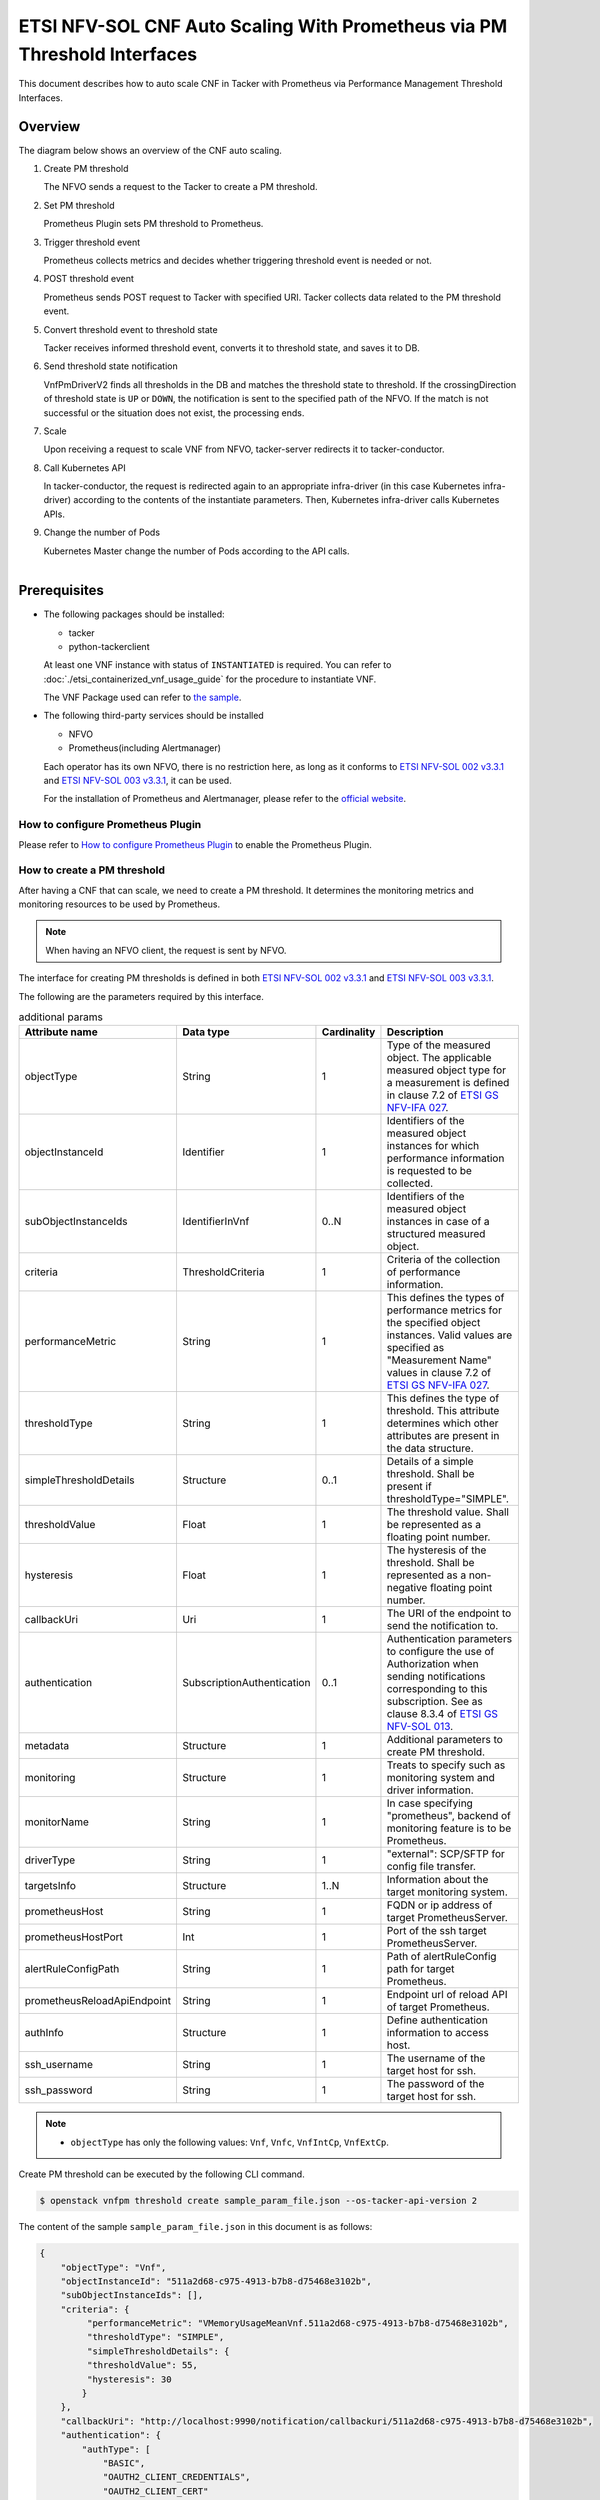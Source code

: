 =========================================================================
ETSI NFV-SOL CNF Auto Scaling With Prometheus via PM Threshold Interfaces
=========================================================================

This document describes how to auto scale CNF in Tacker with Prometheus
via Performance Management Threshold Interfaces.

Overview
--------

The diagram below shows an overview of the CNF auto scaling.

1. Create PM threshold

   The NFVO sends a request to the Tacker to create a PM threshold.

2. Set PM threshold

   Prometheus Plugin sets PM threshold to Prometheus.

3. Trigger threshold event

   Prometheus collects metrics and decides whether triggering threshold event
   is needed or not.

4. POST threshold event

   Prometheus sends POST request to Tacker with specified URI. Tacker
   collects data related to the PM threshold event.

5. Convert threshold event to threshold state

   Tacker receives informed threshold event, converts it to threshold state,
   and saves it to DB.

6. Send threshold state notification

   VnfPmDriverV2 finds all thresholds in the DB and matches the threshold
   state to threshold. If the crossingDirection of threshold state is ``UP``
   or ``DOWN``, the notification is sent to the specified path of the NFVO.
   If the match is not successful or the situation does not exist, the
   processing ends.

7. Scale

   Upon receiving a request to scale VNF from NFVO, tacker-server
   redirects it to tacker-conductor.

8. Call Kubernetes API

   In tacker-conductor, the request is redirected again to an
   appropriate infra-driver (in this case Kubernetes infra-driver)
   according to the contents of the instantiate parameters. Then,
   Kubernetes infra-driver calls Kubernetes APIs.

9. Change the number of Pods

   Kubernetes Master change the number of Pods according to the
   API calls.

.. figure:: ../_images/etsi_cnf_auto_scaling_pm_threshold.png
    :align: left

Prerequisites
-------------

* The following packages should be installed:

  * tacker
  * python-tackerclient

  At least one VNF instance with status of ``INSTANTIATED`` is required.
  You can refer to :doc:`./etsi_containerized_vnf_usage_guide` for the
  procedure to instantiate VNF.

  The VNF Package used can refer to `the sample`_.

* The following third-party services should be installed

  * NFVO
  * Prometheus(including Alertmanager)

  Each operator has its own NFVO, there is no restriction here, as long as
  it conforms to `ETSI NFV-SOL 002 v3.3.1`_ and `ETSI NFV-SOL 003 v3.3.1`_,
  it can be used.

  For the installation of Prometheus and Alertmanager, please refer to
  the `official website`_.

How to configure Prometheus Plugin
~~~~~~~~~~~~~~~~~~~~~~~~~~~~~~~~~~

Please refer to `How to configure Prometheus Plugin`_ to enable the
Prometheus Plugin.

.. _Create PM threshold :

How to create a PM threshold
~~~~~~~~~~~~~~~~~~~~~~~~~~~~

After having a CNF that can scale, we need to create a PM threshold. It
determines the monitoring metrics and monitoring resources to be
used by Prometheus.

.. note::

    When having an NFVO client, the request is sent by NFVO.

The interface for creating PM thresholds is defined in both
`ETSI NFV-SOL 002 v3.3.1`_ and `ETSI NFV-SOL 003 v3.3.1`_.

The following are the parameters required by this interface.

.. list-table:: additional params
  :widths: 18 18 10 50
  :header-rows: 1

  * - Attribute name
    - Data type
    - Cardinality
    - Description
  * - objectType
    - String
    - 1
    - Type of the measured object. The applicable measured object type for a
      measurement is defined in clause 7.2 of `ETSI GS NFV-IFA 027`_.
  * - objectInstanceId
    - Identifier
    - 1
    - Identifiers of the measured object instances for which performance
      information is requested to be collected.
  * - subObjectInstanceIds
    - IdentifierInVnf
    - 0..N
    - Identifiers of the measured object instances in case of a structured
      measured object.
  * - criteria
    - ThresholdCriteria
    - 1
    - Criteria of the collection of performance information.
  * - performanceMetric
    - String
    - 1
    - This defines the types of performance metrics for the specified object
      instances. Valid values are specified as "Measurement Name" values in
      clause 7.2 of `ETSI GS NFV-IFA 027`_.
  * - thresholdType
    - String
    - 1
    - This defines the type of threshold. This attribute determines which other
      attributes are present in the data structure.
  * - simpleThresholdDetails
    - Structure
    - 0..1
    - Details of a simple threshold. Shall be present if
      thresholdType="SIMPLE".
  * - thresholdValue
    - Float
    - 1
    - The threshold value. Shall be represented as a floating point number.
  * - hysteresis
    - Float
    - 1
    - The hysteresis of the threshold. Shall be represented as a non-negative
      floating point number.
  * - callbackUri
    - Uri
    - 1
    - The URI of the endpoint to send the notification to.
  * - authentication
    - SubscriptionAuthentication
    - 0..1
    - Authentication parameters to configure the use of Authorization when
      sending notifications corresponding to this subscription. See as
      clause 8.3.4 of `ETSI GS NFV-SOL 013`_.
  * - metadata
    - Structure
    - 1
    - Additional parameters to create PM threshold.
  * - monitoring
    - Structure
    - 1
    - Treats to specify such as monitoring system and driver information.
  * - monitorName
    - String
    - 1
    - In case specifying "prometheus", backend of monitoring feature is
      to be Prometheus.
  * - driverType
    - String
    - 1
    - "external": SCP/SFTP for config file transfer.
  * - targetsInfo
    - Structure
    - 1..N
    - Information about the target monitoring system.
  * - prometheusHost
    - String
    - 1
    - FQDN or ip address of target PrometheusServer.
  * - prometheusHostPort
    - Int
    - 1
    - Port of the ssh target PrometheusServer.
  * - alertRuleConfigPath
    - String
    - 1
    - Path of alertRuleConfig path for target Prometheus.
  * - prometheusReloadApiEndpoint
    - String
    - 1
    - Endpoint url of reload API of target Prometheus.
  * - authInfo
    - Structure
    - 1
    - Define authentication information to access host.
  * - ssh_username
    - String
    - 1
    - The username of the target host for ssh.
  * - ssh_password
    - String
    - 1
    - The password of the target host for ssh.

.. note::

    * ``objectType`` has only the following values: ``Vnf``, ``Vnfc``,
      ``VnfIntCp``, ``VnfExtCp``.

Create PM threshold can be executed by the following CLI command.

.. code-block:: console

    $ openstack vnfpm threshold create sample_param_file.json --os-tacker-api-version 2

The content of the sample ``sample_param_file.json`` in this document is
as follows:

.. code-block:: json

    {
        "objectType": "Vnf",
        "objectInstanceId": "511a2d68-c975-4913-b7b8-d75468e3102b",
        "subObjectInstanceIds": [],
        "criteria": {
             "performanceMetric": "VMemoryUsageMeanVnf.511a2d68-c975-4913-b7b8-d75468e3102b",
             "thresholdType": "SIMPLE",
             "simpleThresholdDetails": {
             "thresholdValue": 55,
             "hysteresis": 30
            }
        },
        "callbackUri": "http://localhost:9990/notification/callbackuri/511a2d68-c975-4913-b7b8-d75468e3102b",
        "authentication": {
            "authType": [
                "BASIC",
                "OAUTH2_CLIENT_CREDENTIALS",
                "OAUTH2_CLIENT_CERT"
            ],
            "paramsBasic": {
                "userName": "nfvo",
                "password": "nfvopwd"
            },
            "paramsOauth2ClientCredentials": {
                "clientId": "auth_user_name",
                "clientPassword": "auth_password",
                "tokenEndpoint": "token_endpoint"
            },
            "paramsOauth2ClientCert": {
                "clientId": "auth_user_name",
                "certificateRef": {
                    "type": "x5t#S256",
                    "value": "certificate_fingerprint"
                },
                "tokenEndpoint": "token_endpoint"
            }
        },
        "metadata": {
            "monitoring": {
                "monitorName": "prometheus",
                "driverType": "external",
                "targetsInfo": [
                    {
                        "prometheusHost": "prometheusHost",
                        "prometheusHostPort": "22",
                        "authInfo": {
                            "ssh_username": "ssh_username",
                            "ssh_password": "ssh_password"
                        },
                        "alertRuleConfigPath": "/etc/prometheus/rules",
                        "prometheusReloadApiEndpoint": "http://localhost:9990/-/reload"
                    }
                ]
            }
        }
    }

Here is an example of create PM threshold:

.. code-block:: console

    $ openstack vnfpm threshold create sample_param_file.json --os-tacker-api-version 2
    +-------------------------+------------------------------------------------------------------------------------------------------+
    | Field                   | Value                                                                                                |
    +-------------------------+------------------------------------------------------------------------------------------------------+
    | Callback Uri            | http://127.0.0.1:9990/notification/callbackuri/511a2d68-c975-4913-b7b8-d75468e3102b                  |
    | Criteria                | {                                                                                                    |
    |                         |     "performanceMetric": "VMemoryUsageMeanVnf.511a2d68-c975-4913-b7b8-d75468e3102b",                 |
    |                         |     "thresholdType": "SIMPLE",                                                                       |
    |                         |     "simpleThresholdDetails": {                                                                      |
    |                         |         "thresholdValue": 55.0,                                                                      |
    |                         |         "hysteresis": 30.0                                                                           |
    |                         |     }                                                                                                |
    |                         | }                                                                                                    |
    | ID                      | 4787c544-c3d0-4aeb-bf60-1598125c3d4f                                                                 |
    | Links                   | {                                                                                                    |
    |                         |     "self": {                                                                                        |
    |                         |         "href": "http://127.0.0.1:9890/vnfpm/v2/thresholds/4787c544-c3d0-4aeb-bf60-1598125c3d4f"     |
    |                         |     },                                                                                               |
    |                         |     "object": {                                                                                      |
    |                         |         "href": "http://127.0.0.1:9890/vnflcm/v2/vnf_instances/511a2d68-c975-4913-b7b8-d75468e3102b" |
    |                         |     }                                                                                                |
    |                         | }                                                                                                    |
    | Object Instance Id      | 511a2d68-c975-4913-b7b8-d75468e3102b                                                                 |
    | Object Type             | Vnf                                                                                                  |
    | Sub Object Instance Ids |                                                                                                      |
    +-------------------------+------------------------------------------------------------------------------------------------------+

When creating a PM threshold, Tacker will modify the configuration file on the
specified Prometheus based on ``metadata``.
Then Prometheus will monitor the specified resource and send the monitored
information to Tacker.
Tacker converts the received monitoring information into a threshold state and
sends a notification request to NFVO.

The following is the request body of a sample notification request.

.. code-block:: json

   {
       "id": "ec3cfe7b-aef4-4d66-9b65-15fe6a589b2e",
       "notificationType": "PerformanceThresholdNotification",
       "timeStamp": "2023-02-10T02:39:07Z",
       "thresholdId": "4787c544-c3d0-4aeb-bf60-1598125c3d4f",
       "crossingDirection": "DOWN",
       "objectType": "Vnf",
       "objectInstanceId": "511a2d68-c975-4913-b7b8-d75468e3102b",
       "performanceMetric": "VMemoryUsageMeanVnf.511a2d68-c975-4913-b7b8-d75468e3102b",
       "performanceValue": "0.0014381563014867896",
       "_links": {
           "objectInstance": {
               "href": "http://127.0.0.1:9890/vnflcm/v2/vnf_instances/511a2d68-c975-4913-b7b8-d75468e3102b"
           },
           "threshold": {
               "href": "http://127.0.0.1:9890/vnfpm/v2/thresholds/4787c544-c3d0-4aeb-bf60-1598125c3d4f"
           }
       }
   }

.. note::

    The target URL of this notification request is the ``Callback Uri``
    field in the PM threshold.

How does NFVO Auto Scale CNF
~~~~~~~~~~~~~~~~~~~~~~~~~~~~

NFVO will determine whether a scale operation is required based on
the notification data. If needed, a scale request will be sent to Tacker.

How to use the CLI of PM interfaces
~~~~~~~~~~~~~~~~~~~~~~~~~~~~~~~~~~~

Create a PM threshold
^^^^^^^^^^^^^^^^^^^^^

The creation of PM threshold has been introduced in the
:ref:`Create PM threshold` above, and the use case of the CLI
command can be referred to there.

Get all PM thresholds
^^^^^^^^^^^^^^^^^^^^^

Get all PM thresholds can be executed by the following CLI command.

.. code-block:: console

    $ openstack vnfpm threshold list --os-tacker-api-version 2

Here is an example of getting all PM thresholds:

.. code-block:: console

    $ openstack vnfpm threshold list --os-tacker-api-version 2
    +--------------------------------------+-------------+------------------------------------------------------------------------------------------------------+
    | ID                                   | Object Type | Links                                                                                                |
    +--------------------------------------+-------------+------------------------------------------------------------------------------------------------------+
    | 682eb763-a976-4a7a-b6a6-a40787d25dbb | Vnf         | {                                                                                                    |
    |                                      |             |     "self": {                                                                                        |
    |                                      |             |         "href": "http://127.0.0.1:9890/vnfpm/v2/thresholds/682eb763-a976-4a7a-b6a6-a40787d25dbb"     |
    |                                      |             |     },                                                                                               |
    |                                      |             |     "object": {                                                                                      |
    |                                      |             |         "href": "http://127.0.0.1:9890/vnflcm/v2/vnf_instances/511a2d68-c975-4913-b7b8-d75468e3102b" |
    |                                      |             |     }                                                                                                |
    |                                      |             | }                                                                                                    |
    +--------------------------------------+-------------+------------------------------------------------------------------------------------------------------+

Get the specified PM threshold
^^^^^^^^^^^^^^^^^^^^^^^^^^^^^^

Get the specified PM threshold can be executed by the following CLI command.

.. code-block:: console

    $ openstack vnfpm threshold show THRESHOLD_ID --os-tacker-api-version 2

Here is an example of getting the specified PM threshold:

.. code-block:: console

    $ openstack vnfpm threshold show 682eb763-a976-4a7a-b6a6-a40787d25dbb --os-tacker-api-version 2
    +-------------------------+------------------------------------------------------------------------------------------------------+
    | Field                   | Value                                                                                                |
    +-------------------------+------------------------------------------------------------------------------------------------------+
    | Callback Uri            | http://127.0.0.1:9990/notification/callbackuri/511a2d68-c975-4913-b7b8-d75468e3102b                  |
    | Criteria                | {                                                                                                    |
    |                         |     "performanceMetric": "VMemoryUsageMeanVnf.511a2d68-c975-4913-b7b8-d75468e3102b",                 |
    |                         |     "thresholdType": "SIMPLE",                                                                       |
    |                         |     "simpleThresholdDetails": {                                                                      |
    |                         |         "thresholdValue": 55.0,                                                                      |
    |                         |         "hysteresis": 30.0                                                                           |
    |                         |     }                                                                                                |
    |                         | }                                                                                                    |
    | ID                      | 682eb763-a976-4a7a-b6a6-a40787d25dbb                                                                 |
    | Links                   | {                                                                                                    |
    |                         |     "self": {                                                                                        |
    |                         |         "href": "http://127.0.0.1:9890/vnfpm/v2/thresholds/682eb763-a976-4a7a-b6a6-a40787d25dbb"     |
    |                         |     },                                                                                               |
    |                         |     "object": {                                                                                      |
    |                         |         "href": "http://127.0.0.1:9890/vnflcm/v2/vnf_instances/511a2d68-c975-4913-b7b8-d75468e3102b" |
    |                         |     }                                                                                                |
    |                         | }                                                                                                    |
    | Object Instance Id      | 511a2d68-c975-4913-b7b8-d75468e3102b                                                                 |
    | Object Type             | Vnf                                                                                                  |
    | Sub Object Instance Ids |                                                                                                      |
    +-------------------------+------------------------------------------------------------------------------------------------------+

Change target PM threshold
^^^^^^^^^^^^^^^^^^^^^^^^^^

Updating a PM threshold can only change two fields, callbackUri and
authentication.
It can be executed by the following CLI command.

.. code-block:: console

    $ openstack vnfpm threshold update THRESHOLD_ID sample_param_file.json --os-tacker-api-version 2

The content of the sample ``sample_param_file.json`` in this document is
as follows:

.. code-block:: json

    {
        "callbackUri": "http://127.0.0.1:9990/notification/callbackuri/callbackUri",
        "authentication": {
            "authType": [
                "BASIC",
                "OAUTH2_CLIENT_CREDENTIALS",
                "OAUTH2_CLIENT_CERT"
            ],
            "paramsBasic": {
                "userName": "nfvo",
                "password": "nfvopwd"
            },
            "paramsOauth2ClientCredentials": {
                "clientId": "auth_user_name",
                "clientPassword": "password",
                "tokenEndpoint": "token_endpoint"
            },
            "paramsOauth2ClientCert": {
                "clientId": "auth_user_name",
                "certificateRef": {
                    "type": "x5t#S256",
                    "value": "certificate_fingerprint"
                },
                "tokenEndpoint": "token_endpoint"
            }
        }
    }

Here is an example of changing target PM threshold:

.. code-block:: console

    $ openstack vnfpm threshold update 682eb763-a976-4a7a-b6a6-a40787d25dbb sample_param_file.json --os-tacker-api-version 2
    +----------------+------------------------------------------------------------+
    | Field          | Value                                                      |
    +----------------+------------------------------------------------------------+
    | Callback Uri   | http://127.0.0.1:9990/notification/callbackuri/callbackUri |
    +----------------+------------------------------------------------------------+

Delete the specified PM threshold
^^^^^^^^^^^^^^^^^^^^^^^^^^^^^^^^^

Delete the specified PM threshold can be executed by the following CLI command.

.. code-block:: console

    $ openstack vnfpm threshold delete THRESHOLD_ID --os-tacker-api-version 2

Here is an example of deleting the specified PM threshold:

.. code-block:: console

    $ openstack vnfpm threshold delete 682eb763-a976-4a7a-b6a6-a40787d25dbb --os-tacker-api-version 2
    VNF PM threshold '682eb763-a976-4a7a-b6a6-a40787d25dbb' deleted successfully


.. _ETSI NFV-SOL 002 v3.3.1 : https://www.etsi.org/deliver/etsi_gs/NFV-SOL/001_099/002/03.03.01_60/gs_nfv-sol002v030301p.pdf
.. _ETSI NFV-SOL 003 v3.3.1 : https://www.etsi.org/deliver/etsi_gs/NFV-SOL/001_099/003/03.03.01_60/gs_nfv-sol003v030301p.pdf
.. _official website : https://prometheus.io/docs/prometheus/latest/getting_started/
.. _the sample : https://docs.openstack.org/tacker/latest/user/etsi_cnf_scaling.html#how-to-create-vnf-package-for-scaling
.. _ETSI GS NFV-IFA 027 : https://www.etsi.org/deliver/etsi_gs/NFV-IFA/001_099/027/03.03.01_60/gs_nfv-ifa027v030301p.pdf
.. _ETSI GS NFV-SOL 013 : https://www.etsi.org/deliver/etsi_gs/NFV-SOL/001_099/013/03.04.01_60/gs_nfv-sol013v030401p.pdf
.. _How to configure Prometheus Plugin : https://docs.openstack.org/tacker/latest/user/etsi_cnf_auto_scaling_pm.html#how-to-configure-prometheus-plugin
